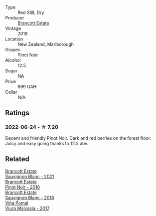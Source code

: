 #+attr_html: :class wine-main-image
[[file:/images/77/312847-db16-4aa4-ad60-59576ffa9b6f/2022-06-25-13-26-02-468B6893-5C8E-4FD1-A68A-526A39CE9000-1-105-c@512.webp]]

- Type :: Red Still, Dry
- Producer :: [[barberry:/producers/cb3d4d47-89e2-4f60-b950-c6b6711b26d1][Brancott Estate]]
- Vintage :: 2019
- Location :: New Zealand, Marlborough
- Grapes :: Pinot Noir
- Alcohol :: 12.5
- Sugar :: NA
- Price :: 699 UAH
- Cellar :: N/A

** Ratings

*** 2022-06-24 - ☆ 7.20

Decent and friendly Pinot Noir. Dark and red berries on the forest floor. Juicy and easy going thanks to 12.5 abv.

** Related

#+begin_export html
<div class="flex-container">
  <a class="flex-item flex-item-left" href="/wines/ba94148b-5ed1-447a-bd61-f6a3c7b2a0f1.html">
    <img class="flex-bottle" src="/images/unknown-wine.webp"></img>
    <section class="h">Brancott Estate</section>
    <section class="h text-bolder">Sauvignon Blanc - 2021</section>
  </a>

  <a class="flex-item flex-item-right" href="/wines/de295137-6c7a-406f-9821-d0e2e9f9ed2d.html">
    <img class="flex-bottle" src="/images/de/295137-6c7a-406f-9821-d0e2e9f9ed2d/2021-10-02-10-49-11-AD36241D-4113-409A-910F-56C26831BDF4-1-105-c@512.webp"></img>
    <section class="h">Brancott Estate</section>
    <section class="h text-bolder">Pinot Noir - 2016</section>
  </a>

  <a class="flex-item flex-item-left" href="/wines/f163c749-3095-462a-be4c-a809a616f767.html">
    <img class="flex-bottle" src="/images/f1/63c749-3095-462a-be4c-a809a616f767/2021-03-03-20-10-42-E9634367-F2F8-411B-B14F-B8BA35420981-1-105-c@512.webp"></img>
    <section class="h">Brancott Estate</section>
    <section class="h text-bolder">Sauvignon Blanc - 2018</section>
  </a>

  <a class="flex-item flex-item-right" href="/wines/a0e5d240-0e7b-4e88-a738-6524e38596dc.html">
    <img class="flex-bottle" src="/images/a0/e5d240-0e7b-4e88-a738-6524e38596dc/2022-06-25-13-47-50-F0215729-4CFE-4BD5-814D-CB4F7E32CD20-1-105-c@512.webp"></img>
    <section class="h">Viña Pomal</section>
    <section class="h text-bolder">Viura Malvasia - 2017</section>
  </a>

</div>
#+end_export
